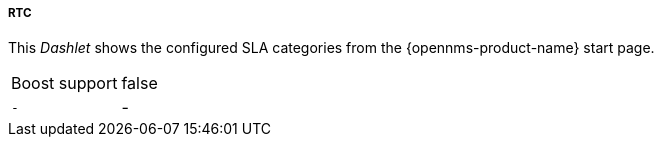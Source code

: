 
===== RTC

This _Dashlet_ shows the configured SLA categories from the {opennms-product-name} start page.

[options="autowidth"]
|===
| Boost support     | false
| `-`               | -
|===


